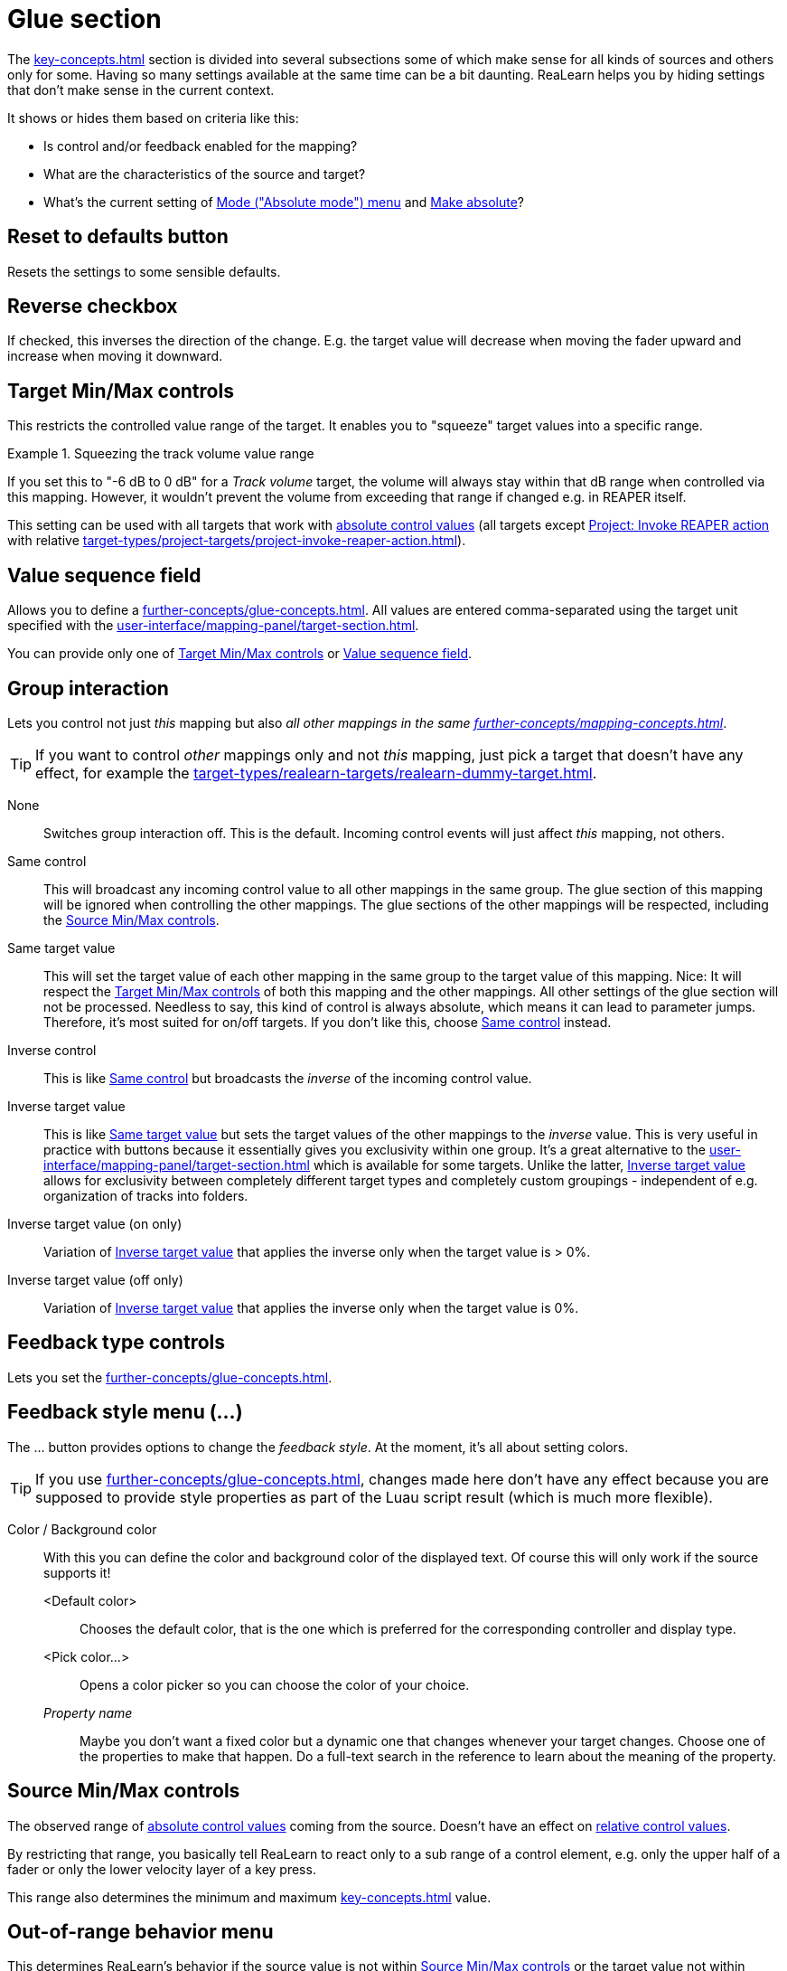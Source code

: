 [#glue-section]
= Glue section

The xref:key-concepts.adoc#glue[] section is divided into several subsections some of which make sense for all kinds of sources and others only for some.
Having so many settings available at the same time can be a bit daunting.
ReaLearn helps you by hiding settings that don't make sense in the current context.

It shows or hides them based on criteria like this:

* Is control and/or feedback enabled for the mapping?
* What are the characteristics of the source and target?
* What's the current setting of <<absolute-mode>> and <<make-absolute>>?

== Reset to defaults button

Resets the settings to some sensible defaults.

== Reverse checkbox

If checked, this inverses the direction of the change.
E.g. the target value will decrease when moving the fader upward and increase when moving it downward.

[#target-min-max]
== Target Min/Max controls

This restricts the controlled value range of the target.
It enables you to "squeeze" target values into a specific range.

.Squeezing the track volume value range
====
If you set this to "-6 dB to 0 dB" for a _Track volume_ target, the volume will always stay within that dB range when controlled via this mapping.
However, it wouldn't prevent the volume from exceeding that range if changed e.g. in REAPER itself.
====

This setting can be used with all targets that work with xref:further-concepts/mapping-concepts.adoc#absolute-control-value[absolute control values] (all targets except xref:target-types/project-targets/project-invoke-reaper-action.adoc#project-invoke-reaper-action[Project: Invoke REAPER action] with relative xref:target-types/project-targets/project-invoke-reaper-action.adoc#invocation-type[]).

[#target-value-sequence-field]
== Value sequence field

Allows you to define a xref:further-concepts/glue-concepts.adoc#target-value-sequence[].
All values are entered comma-separated using the target unit specified with the xref:user-interface/mapping-panel/target-section.adoc#target-unit-button[].

You can provide only one of <<target-min-max>> or <<target-value-sequence-field>>.

[#group-interaction]
== Group interaction

Lets you control not just _this_ mapping but also _all other mappings in the same xref:further-concepts/mapping-concepts.adoc#group[]_.

TIP: If you want to control _other_ mappings only and not _this_ mapping, just pick a target that doesn't have any effect, for example the xref:target-types/realearn-targets/realearn-dummy-target.adoc#realearn-dummy-target[].

None::
Switches group interaction off.
This is the default.
Incoming control events will just affect _this_
mapping, not others.

[[same-control]] Same control::
This will broadcast any incoming control value to all other mappings in the same group.
The glue section of this mapping will be ignored when controlling the other mappings.
The glue sections of the other mappings will be respected, including the <<source-min-max>>.

[[same-target-value]] Same target value::
This will set the target value of each other mapping in the same group to the target value of this mapping.
Nice: It will respect the <<target-min-max>> of both this mapping and the other mappings.
All other settings of the glue section will not be processed.
Needless to say, this kind of control is always absolute, which means it can lead to parameter jumps.
Therefore, it's most suited for on/off targets.
If you don't like this, choose <<same-control>> instead.

[[inverse-control]] Inverse control::
This is like <<same-control>> but broadcasts the _inverse_ of the incoming control value.

[[inverse-target-value]] Inverse target value::
This is like <<same-target-value>> but sets the target values of the other mappings to the
_inverse_ value.
This is very useful in practice with buttons because it essentially gives you exclusivity within one group.
It's a great alternative to the xref:user-interface/mapping-panel/target-section.adoc#exclusive-menu[] which is available for some targets.
Unlike the latter, <<inverse-target-value>> allows for exclusivity between completely different target types and completely custom groupings - independent of e.g. organization of tracks into folders.

Inverse target value (on only)::
Variation of <<inverse-target-value>> that applies the inverse only when the target value is > 0%.

Inverse target value (off only)::
Variation of <<inverse-target-value>> that applies the inverse only when the target value is 0%.

[[feedback-type-controls]]
== Feedback type controls

Lets you set the xref:further-concepts/glue-concepts.adoc#feedback-type[].

[#feedback-style-menu]
== Feedback style menu (...)

The ... button provides options to change the _feedback style_.
At the moment, it's all about setting colors.

TIP: If you use xref:further-concepts/glue-concepts.adoc#dynamic-feedback[], changes made here don't have any effect because you are supposed to provide style properties as part of the Luau script result (which is much more flexible).

Color / Background color::
With this you can define the color and background color of the displayed text.
Of course this will only work if the source supports it!

<Default color>:::
Chooses the default color, that is the one which is preferred for the corresponding controller and display type.

<Pick color...>:::
Opens a color picker so you can choose the color of your choice.

_Property name_::: Maybe you don't want a fixed color but a dynamic one that changes whenever your target changes.
Choose one of the properties to make that happen.
Do a full-text search in the reference to learn about the meaning of the property.

[[source-min-max]]
== Source Min/Max controls

The observed range of xref:further-concepts/mapping-concepts.adoc#absolute-control-value[absolute control values] coming from the source.
Doesn't have an effect on xref:further-concepts/mapping-concepts.adoc#relative-control-value[relative control values].

By restricting that range, you basically tell ReaLearn to react only to a sub range of a control element, e.g. only the upper half of a fader or only the lower velocity layer of a key press.

This range also determines the minimum and maximum xref:key-concepts.adoc#feedback[] value.

[[out-of-range-behavior]]
== Out-of-range behavior menu

This determines ReaLearn's behavior if the source value is not within <<source-min-max>> or the target value not within <<target-min-max>>.

There are the following options:

|===
| | *Control direction (absolute mode only)* | *Feedback direction*
| *Min or max* | If the source value is < _Source Min_, ReaLearn will behave as if _Source Min_ was received (or 0% if _Source Min_ = _Source Max_).

If the source value is > _Source Max_, ReaLearn will behave as if _Source Max_ was received (or 100% if _Source Min_ = _Source Max_). | If the target value is < _Target Min_, ReaLearn will behave as if _Target Min_ was detected (or 0% if _Target Min_ = _Target Max_).

If the target value is > _Target Max_, ReaLearn will behave as if _Target Max_ was detected (or 100% if _Target Min_ = _Target Max_).

 | *Min* | ReaLearn will behave as if _Source Min_ was received (or 0% if _Source Min_ = _Source Max_). | ReaLearn will behave as if _Target Min_ was detected (or 0% if _Target Min_ = _Target Max_). Useful for getting radio-button-like feedback.

 | *Ignore* | Target value won't be touched. | No feedback will be sent.
|===

[[absolute-mode]]
== Mode ("Absolute mode") menu

Lets you choose an _absolute mode_, that is, the way incoming absolute source values are handled.

TIP: Not all modes make sense at all times!
It mostly depends on the character of the source.
If a mode doesn't make sense given the current source, it will be marked as `NOT APPLICABLE`.
In this case, you should choose another mode or change the source.

Normal::

Takes and optionally transforms absolute source control values _the normal way_. _Normal_ means that the current target value is irrelevant and the target will just be set to whatever absolute control value is coming in (potentially transformed).

[[incremental-button,Incremental button mode]] Incremental button::
With this you can "go relative" with buttons instead of encoders in a "previous/next fashion".

Let's assume you use the _MIDI Note velocity_ and select _Incremental button_ mode.
Then it works like this: Each time you press the key, the target value will increase, according to the mode's settings.
You can even make the amount of change velocity-sensitive!
If you want the target value to decrease, just check the _Reverse_ checkbox.

[[toggle-button-mode,Toggle button mode]]
Toggle button::
Toggle button mode is used to toggle a target between on and off states.
It only makes sense for momentary buttons (which fire a value > 0 on each press).
+
Here's how it works in detail:
+
* If the current target value is within the first half of the target min/max range, it's considered as _off_ and will therefore be switched _on_ (set to _target max_).
If it's within the second half, it's considered as _on_ and will therefore be switched _off_ (set to _target min_).
* It works a bit differently if _target min_ and _target max_ have the same value (which is a common technique to set the target to a specific value on the press of a button).
Instead of toggling between _target min_ and _target max_, this mode now toggles between this specific value (= _target min_ = _target max_) and 0%.
This is useful whenever you have a set of buttons each of which sets the same target to a different value, and you want them to toggle between the specified value and an initial value (0%).
+
This mode is not supported for controller mappings that have a virtual target.
+
[TIP]
====
Sometimes the controller itself provides a toggle mode for buttons. *Don't use it!*

Always set up your controller buttons to work in momentary mode!
It's impossible for the controller to know which state (on/off) a target currently has.
Therefore, if you use the controller's built-in toggle function, it's quite likely that it gets out of sync with the actual target state at some point.

ReaLearn's own toggle mode has a clear advantage here.
====

[[make-relative]] Make relative::
This converts incoming absolute fader/knob movements into relative adjustments of the target value.
It somewhat resembles takeover mode <<takeover-mode-parallel>> but has important differences:

- It's guaranteed that a full fader/knob swipe from 0% to 100% always results in a swipe over the full target range (assuming the target was at 0% initially).
- It doesn't need to know the current target value.
Which means it also works for mappings with xref:key-concepts.adoc#virtual-target[virtual targets].

[[performance-control]] Performance control::
This mode emulates the behavior of a typical soft synth modulation matrix mapping: It uses the target value that has been set in REAPER (not via this ReaLearn mapping) as an offset and starts changing it from there.

[#takeover-mode]
== Takeover mode menu

If you are not using motorized faders, absolute mode is inherently prone to parameter jumps.
A parameter jump occurs if you touch a control element (e.g. fader) whose position in no way reflects the current target value.
This can result in audible jumps because the value is changed abruptly instead of continuously.
You can deal with this by setting the right takeover mode.

ReaLearn provides multiple takeover modes that decide how to deal with situations when a target parameter jump would occur.

Off::

The default setting: Jumps allowed.

[[pick-up]] Pick up::
This is the same as _Soft takeover_ in REAPER's built-in MIDI learn.
It prevents jumps by not changing the target value until your control element reaches it.
+
In certain cases, this mode can cause the target value to get stuck.
This happens with faders/knobs that cause jumps themselves when moved very rapidly.
If you don't like that, you might want to try <<pick-up-tolerant>>.

[[pick-up-tolerant]] Pick up (tolerant)::
This is like <<pick-up>> but makes extra sure that the target value doesn't get stuck.
+
However, unlike <<pick-up>>, this mode will jump if you cause a jump on your controller!
Imagine using a touch strip.
This kind of control element allows you to jump to arbitrary values at any time.
Tolerant mode will not prevent this kind of jumps!

Long time no see::
This is similar to <<pick-up>> with the difference that the current target value will gradually "come your way".
This results in seamless and fast reunification of control and target value but it can feel weird because the target value can temporarily move in the opposite direction of the fader movement.
In older ReaLearn versions this was called "Slowly approach if jump too big".

[[takeover-mode-parallel]] Parallel::
With this mode, the target will simply follow your fader moves, in exactly the same tempo - without any scaling.
Reunification only happens when both control and target value meet at the "borders".

Catch up::
This mode is sometimes called "Proportional" or "Value scaling" mode.
It's like "Parallel" mode but the target value is allowed to move slower than the control value - hence the control can catch up (converge) faster.

[[control-transformation]]
== Control transformation (EEL) field

This feature allows you to write a formula that transforms incoming control values.

While very powerful because it allows for arbitrary transformations (velocity curves, random values - you name it), it's not everybody's cup of tea to write something like that.
The formula must be written in the language https://www.cockos.com/EEL2/[EEL2].
Some REAPER power users might be familiar with it because REAPER's JSFX uses the same language.

Luckily, ReaLearn has a fancy editor which visualizes the formula and has some predefined templates built-in (available on Windows and macOS only at the moment).
Press the "*...*" button to open the editor.
Code changes are applied immediately.

The most simple formula is `y = x`, which means there will be no transformation at all. `y = x / 2` means that incoming control values will be halved.
You get the idea: `y` represents the desired target control value (= output value) and `x` the incoming source control value (= input value).
Both are 64-bit floating point numbers between 0.0 (0%) and 1.0 (100%).

The script can be much more complicated than the mentioned examples and make use of all built-in EEL2 language features.
The important thing is to assign the desired value to `y` at some point.

The following variables/functions are available in the formula:

`y`:: Initially contains the _current_ target value.
You can use that value in order to calculate the new value.
With this, you can essentially craft your own relative mode!

`y_last`:: This contains the last value of the target before it was affected by this particular mapping.
+
Allows you to come up with a performance control mode typical for synth parameter mappings, just like the built-in <<performance-control>> mode but more customizable.
Try this for example: `y = y_last + x * (1 - y_last)`

`rel_time`:: This contains the number of milliseconds since this mapping has last been triggered with a control message coming from the source.
+
As soon as you use this and a control message comes in, ReaLearn will start invoking your formula _repeatedly_!
That means, this variable is your entrance ticket to smooth transitions and continuous parameter modulation.
+
A few examples:
+
* Smooth transition from current value to control value: `rel_time; y = abs(x - y) < 0.05 ? stop : y + 0.1 * (x - y)`
* Sinus LFO: `y = (sin(rel_time / 500) + 1) / 2`
* Linear transition to control value (1 second): `y = abs(x - y) < 0.05 ? stop : x * min(rel_time / 500, 1)`
* 2 seconds chaos: `y = rel_time < 2000 ? rand(1) : stop`
* Setting a value with delay: `y = rel_time < 2000 ? none : stop(0.5)`

`stop` and `stop(...)`::
In combination with `rel_time`, this stops repeated invocation of the formula until the mapping is triggered again.
+
Good for building transitions with a defined end.
+
Stopping the invocation at some point is also important if the same parameter should be controlled by other mappings as well.
Otherwise, if multiple mappings continuously change the target parameter, only the last one wins.
+
This also exists as a function, which lets you do both, returning a target value *and* stopping the transition.
Pass the desired value in the parentheses, e.g. `stop(0.5)`.

`none`::
Usually, each repeated (see `rel_time`) invocation always results in a target invocation (unless the target is not retriggerable and already has the desired value).
Sometimes this is not desired.
In this case, one can return `none`, in which case the target will not be touched.
+
Good for transitions that are not continuous, especially if other mappings want to control the parameter as well from time to time.

ReaLearn's control processing order is like this:

. Apply source interval
. Apply transformation
. Apply reverse
. Apply target interval
. Apply rounding

[[step-size]]
== Step size Min/Max controls

When you deal with relative adjustments of target values in terms of increments/decrements, then you have great flexibility because you can influence the _amount_ of those increments/decrements.
This is done via the _Step size_ setting, which is available for all
_continuous_ targets.

Step size Min:: Specifies how much to increase/decrease the target value when an increment/decrement is received.

Step size Max:: Is used to limit the effect of acceleration (for rotary encoders which support acceleration and virtual control elements that are mapped as &quot;Incremental button" and have a &quot;Speed&quot; > 1x) and changes in velocity (for velocity-sensitive buttons/keys that are used as "Incremental button").
If you set this to the same value as _Step size Min_, encoder acceleration or changes in velocity will have absolutely no effect on the incrementation/decrementation amount.
If you set it to 100%, the effect is maximized.

== Speed Min/Max controls

When you choose a target with a xref:further-concepts/target-concepts.adoc#discrete-value-range[], the <<step-size>> label will change into
_Speed_.
If a target is discrete, it cannot have arbitrarily small step sizes.
It rather has one predefined atomic step size.
Allowing arbitrary step size adjustment wouldn't make sense.
That's why _Speed_ allows you to _multiply_ (positive numbers) or _"divide"_ (negative numbers) value increments with a factor instead.
Negative numbers are most useful for rotary encoders because they will essentially lower their sensitivity.
Virtual targets are always discrete.

.Speed example
====
Let's assume you selected the discrete target xref:target-types/fx-targets/fx-browse-presets.adoc#fx-browse-presets[], which is considered discrete because an FX with for example 5 presets has 6 well-defined possible values (including the <no preset> option), there's nothing inbetween.
And let's also assume that you have a controller like Midi Fighter Twister whose rotary encoders don't support built-in acceleration.

Now you slightly move an encoder clock-wise and your controller sends an increment +1. If the _Speed Min_ slider was at 1 (default), this will just navigate to the next preset (+1).
If the _Speed Min_ slider was at 2, this will jump to the 2nd-next preset (+2).
And so on.
====

Remarks:

* There are FX plug-ins out there which report their parameter as discrete with an insanely small step size (e.g. some Native Instrument plug-ins).
This kind of defeats the purpose of discrete parameters and one can argue that those parameters should actually be continuous.
In such a case, moving your rotary encoder might need _a lot_ of turning even if you set _Speed_ to the apparent maximum of 100! In this case you will be happy to know that the text field next to the slider allows you to enter values higher than 100.
* You can set the "Speed" slider to a negative value, e.g. -2. This is the opposite.
It means you need to make your encoder send 2 increments in order to move to the next preset.
Or -5: You need to make your encoder send 5 increments to move to the next preset.
This is like slowing down the encoder movement.

== Encoder filter menu

Allows you to react to clockwise or counter-clockwise xref:further-concepts/mapping-concepts.adoc#rotary-endless-encoder[] movements only, e.g. if you want to invoke one action on clockwise movement and another one on counter-clockwise movement.
Or if you want to use different step sizes for different movements.

Increment & decrement:: ReaLearn will process both increments and decrements.
Increment only:: ReaLearn will ignore decrements.
Decrement only:: ReaLearn will ignore increments.

== Wrap checkbox

If unchecked, the target value will not change anymore if there's an incoming decrement but the target already reached its minimum value.
If checked, the target value will jump to its maximum value instead.
It works analogously if there's an incoming increment and the target already reached its maximum value.

If this flag is enabled for controller mappings which have a virtual target, every main mapping controlled by that virtual control element will _rotate_ - even if the main mapping itself doesn't have _rotate_ enabled.

[[make-absolute]]
== Make absolute

Check this box if you want to emulate an absolute control element with a relative encoder or with -/+ (incremental) buttons.

This is useful if you have configured your controller to be relative all the way (which is good!) but you want to use a control transformation EEL formula - which is not possible if you change the target with relative increments.
It works by keeping an internal absolute value, incrementing or decrementing it accordingly and then processing it just like normal absolute control values.

By checking this box:

* You lose the possibility to be perfectly free of parameter jumps (but you can try to mitigate that loss by using the jump settings).
* You gain support for control-direction EEL transformation, non-continuous target value sequences and source range.
* You can still use some of the relative-only features: Step size and rotate!

[#fire-mode]
== Fire mode menu

Normally, when a button gets pressed, it controls the target immediately.
However, by using this dropdown and by changing the values below it, you can change this behavior.
This dropdown provides different fire modes that decide how exactly ReaLearn should cope with button presses.

Fire on press (or release if > 0 ms)::
This mode is essential in order to be able to distinguish between different press durations.
+
* *Min* and *Max* decide how long a button needs to be pressed to have an effect.
* By default, both min and max will be at 0 ms, which means that the duration doesn't matter and both press (> 0%) and release (0%) will be instantly forwarded.
If you change _Min_ to e.g. 1000 ms and _Max_ to 5000 ms, it will behave as follows:
* If you press the control element and instantly release it, nothing will happen.
* If you press the control element, wait for a maximum of 5 seconds and then release it, the control value of the press (> 0%) will be forwarded.
* It will never forward the control value of a release (0%), so this is probably only useful for targets with trigger character.
* The main use case of this setting is to assign multiple functions to one control element, depending on how long it has been pressed.
For this, use settings like the following:
* Short press: 0 ms - 250 ms
* Long press: 250 ms - 5000 ms

Fire after timeout::
This mode is more "satisfying" because it will let ReaLearn "fire" immediately once a certain time has passed since the press of the button.
However, obviously it doesn't have the concept of a "Maximum" press duration, so it can't be used to execute different things depending on different press durations (or only as the last part in the press duration chain, so to say).

Timeout::: Sets the timeout in milliseconds.
If this is zero, everything will behave as usual.

[[fire-after-timeout-keep-firing]]Fire after timeout, keep firing (turbo)::
Welcome to turbo mode.
It will keep hitting your target (always with the initial button press velocity) at a specific rate.
Optionally with an initial delay.
Epic!

Timeout::: This is the initial delay before anything happens.
Can be zero, then turbo stage is entered instantly on press.

Rate::: This is how frequently the target will be hit once the timeout has passed.
In practice, it won't happen more frequently than once every 30 ms (REAPER's main thread loop frequency).

Fire on double press::
This reacts to double presses of a button (analog to double-clicks with the mouse).

Fire after single press (if hold < Max ms)::

If you want to do something in response to a double press, chances are that you want to do something _else_ in response to just a single press.
The _Normal_ fire mode will fire no matter what!
That's why there's an additional _Single press_ mode that will not respond to double presses.
The response happens _slightly_ delayed - because ReaLearn needs to wait a bit to see if it's going to be a double press or not.

Max::: With this, it's even possible to distinguish between single, double _and_ long press.
In order to do that, you must set the _Max_ value of the _Single press_ mapping to a value that is lower than the _Timeout_ value of your _After timeout_ mapping.
That way you can use one button for 3 different actions!
+
====
* Mapping 1 "Single press" with Max = 499ms
* Mapping 2 "Double press"
* Mapping 3 "After timeout" with Timeout = 500ms
====

== Button filter menu

This allows you to easily ignore button presses or releases.

Press & release::
ReaLearn will process both button presses (control value = 0%) and button releases (control value > 0%).
This is the default.

[[press-only,press-only]] Press only::
Makes ReaLearn ignore the release of the button.
The same thing can be achieved by setting
_Source Min_ to 1. However, doing so would also affect the feedback direction, which is often undesirable because it will mess with the button LED color or on/off state.

Release only:: Makes ReaLearn ignore the press of the button (just processing its release).
Rare, but possible.